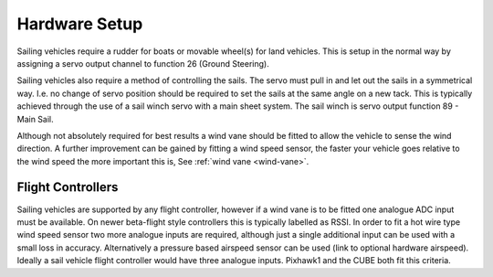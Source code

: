 .. _sailboat-hardware: 

==============
Hardware Setup
==============

Sailing vehicles require a rudder for boats or movable wheel(s) for land vehicles. This is setup in the normal way by assigning a servo output channel to function 26 (Ground Steering).

Sailing vehicles also require a method of controlling the sails. The servo must pull in and let out the sails in a symmetrical
way. I.e. no change of servo position should be required to set the sails at the same angle on a new tack. This is typically 
achieved through the use of a sail winch servo with a main sheet system. The sail winch is servo output function 89 - Main Sail.

Although not absolutely required for best results a wind vane should be fitted to allow the vehicle to sense the wind 
direction. A further improvement can be gained by fitting a wind speed sensor, the faster your vehicle goes relative 
to the wind speed the more important this is, See :ref:`wind vane <wind-vane>`. 

.. image:: ../images/sailboat-windvane.png
    :target: ../_images/sailboat-windvane.png

Flight Controllers
------------------
Sailing vehicles are supported by any flight controller, however if a wind vane is to be fitted one analogue ADC input
must be available. On newer beta-flight style controllers this is typically labelled as RSSI. In order to fit a hot wire
type wind speed sensor two more analogue inputs are required, although just a single additional input can be used with a
small loss in accuracy. Alternatively a pressure based airspeed sensor can be used (link to optional hardware airspeed).
Ideally a sail vehicle flight controller would have three analogue inputs. Pixhawk1 and the CUBE both fit this criteria.
